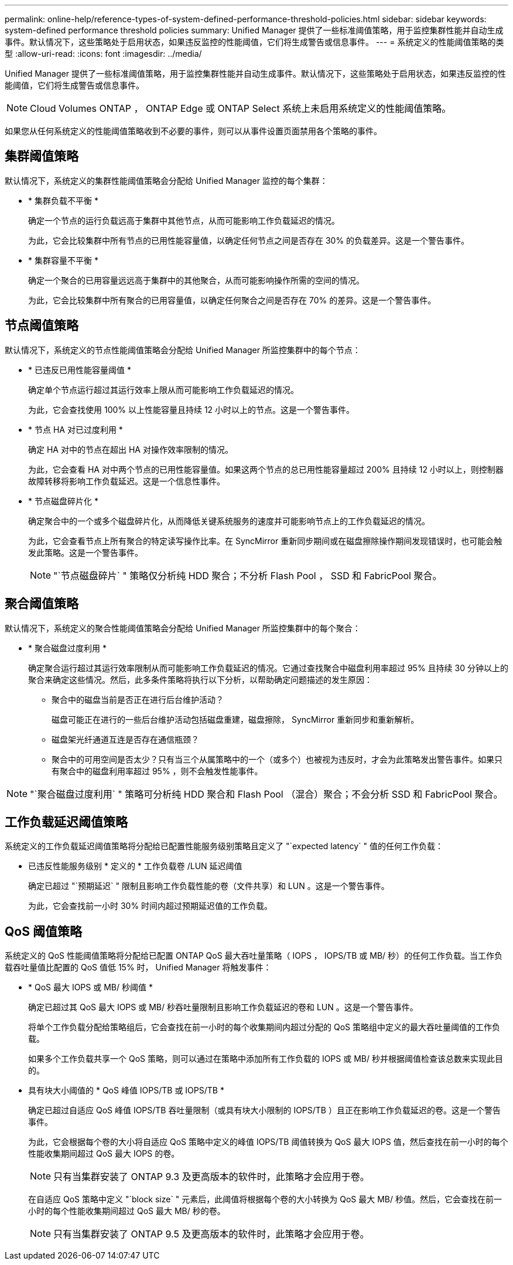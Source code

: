 ---
permalink: online-help/reference-types-of-system-defined-performance-threshold-policies.html 
sidebar: sidebar 
keywords: system-defined performance threshold policies 
summary: Unified Manager 提供了一些标准阈值策略，用于监控集群性能并自动生成事件。默认情况下，这些策略处于启用状态，如果违反监控的性能阈值，它们将生成警告或信息事件。 
---
= 系统定义的性能阈值策略的类型
:allow-uri-read: 
:icons: font
:imagesdir: ../media/


[role="lead"]
Unified Manager 提供了一些标准阈值策略，用于监控集群性能并自动生成事件。默认情况下，这些策略处于启用状态，如果违反监控的性能阈值，它们将生成警告或信息事件。

[NOTE]
====
Cloud Volumes ONTAP ， ONTAP Edge 或 ONTAP Select 系统上未启用系统定义的性能阈值策略。

====
如果您从任何系统定义的性能阈值策略收到不必要的事件，则可以从事件设置页面禁用各个策略的事件。



== 集群阈值策略

默认情况下，系统定义的集群性能阈值策略会分配给 Unified Manager 监控的每个集群：

* * 集群负载不平衡 *
+
确定一个节点的运行负载远高于集群中其他节点，从而可能影响工作负载延迟的情况。

+
为此，它会比较集群中所有节点的已用性能容量值，以确定任何节点之间是否存在 30% 的负载差异。这是一个警告事件。

* * 集群容量不平衡 *
+
确定一个聚合的已用容量远远高于集群中的其他聚合，从而可能影响操作所需的空间的情况。

+
为此，它会比较集群中所有聚合的已用容量值，以确定任何聚合之间是否存在 70% 的差异。这是一个警告事件。





== 节点阈值策略

默认情况下，系统定义的节点性能阈值策略会分配给 Unified Manager 所监控集群中的每个节点：

* * 已违反已用性能容量阈值 *
+
确定单个节点运行超过其运行效率上限从而可能影响工作负载延迟的情况。

+
为此，它会查找使用 100% 以上性能容量且持续 12 小时以上的节点。这是一个警告事件。

* * 节点 HA 对已过度利用 *
+
确定 HA 对中的节点在超出 HA 对操作效率限制的情况。

+
为此，它会查看 HA 对中两个节点的已用性能容量值。如果这两个节点的总已用性能容量超过 200% 且持续 12 小时以上，则控制器故障转移将影响工作负载延迟。这是一个信息性事件。

* * 节点磁盘碎片化 *
+
确定聚合中的一个或多个磁盘碎片化，从而降低关键系统服务的速度并可能影响节点上的工作负载延迟的情况。

+
为此，它会查看节点上所有聚合的特定读写操作比率。在 SyncMirror 重新同步期间或在磁盘擦除操作期间发现错误时，也可能会触发此策略。这是一个警告事件。

+
[NOTE]
====
"`节点磁盘碎片` " 策略仅分析纯 HDD 聚合；不分析 Flash Pool ， SSD 和 FabricPool 聚合。

====




== 聚合阈值策略

默认情况下，系统定义的聚合性能阈值策略会分配给 Unified Manager 所监控集群中的每个聚合：

* * 聚合磁盘过度利用 *
+
确定聚合运行超过其运行效率限制从而可能影响工作负载延迟的情况。它通过查找聚合中磁盘利用率超过 95% 且持续 30 分钟以上的聚合来确定这些情况。然后，此多条件策略将执行以下分析，以帮助确定问题描述的发生原因：

+
** 聚合中的磁盘当前是否正在进行后台维护活动？
+
磁盘可能正在进行的一些后台维护活动包括磁盘重建，磁盘擦除， SyncMirror 重新同步和重新解析。

** 磁盘架光纤通道互连是否存在通信瓶颈？
** 聚合中的可用空间是否太少？只有当三个从属策略中的一个（或多个）也被视为违反时，才会为此策略发出警告事件。如果只有聚合中的磁盘利用率超过 95% ，则不会触发性能事件。




[NOTE]
====
"`聚合磁盘过度利用` " 策略可分析纯 HDD 聚合和 Flash Pool （混合）聚合；不会分析 SSD 和 FabricPool 聚合。

====


== 工作负载延迟阈值策略

系统定义的工作负载延迟阈值策略将分配给已配置性能服务级别策略且定义了 "`expected latency` " 值的任何工作负载：

* 已违反性能服务级别 * 定义的 * 工作负载卷 /LUN 延迟阈值
+
确定已超过 "`预期延迟` " 限制且影响工作负载性能的卷（文件共享）和 LUN 。这是一个警告事件。

+
为此，它会查找前一小时 30% 时间内超过预期延迟值的工作负载。





== QoS 阈值策略

系统定义的 QoS 性能阈值策略将分配给已配置 ONTAP QoS 最大吞吐量策略（ IOPS ， IOPS/TB 或 MB/ 秒）的任何工作负载。当工作负载吞吐量值比配置的 QoS 值低 15% 时， Unified Manager 将触发事件：

* * QoS 最大 IOPS 或 MB/ 秒阈值 *
+
确定已超过其 QoS 最大 IOPS 或 MB/ 秒吞吐量限制且影响工作负载延迟的卷和 LUN 。这是一个警告事件。

+
将单个工作负载分配给策略组后，它会查找在前一小时的每个收集期间内超过分配的 QoS 策略组中定义的最大吞吐量阈值的工作负载。

+
如果多个工作负载共享一个 QoS 策略，则可以通过在策略中添加所有工作负载的 IOPS 或 MB/ 秒并根据阈值检查该总数来实现此目的。

* 具有块大小阈值的 * QoS 峰值 IOPS/TB 或 IOPS/TB *
+
确定已超过自适应 QoS 峰值 IOPS/TB 吞吐量限制（或具有块大小限制的 IOPS/TB ）且正在影响工作负载延迟的卷。这是一个警告事件。

+
为此，它会根据每个卷的大小将自适应 QoS 策略中定义的峰值 IOPS/TB 阈值转换为 QoS 最大 IOPS 值，然后查找在前一小时的每个性能收集期间超过 QoS 最大 IOPS 的卷。

+
[NOTE]
====
只有当集群安装了 ONTAP 9.3 及更高版本的软件时，此策略才会应用于卷。

====
+
在自适应 QoS 策略中定义 "`block size` " 元素后，此阈值将根据每个卷的大小转换为 QoS 最大 MB/ 秒值。然后，它会查找在前一小时的每个性能收集期间超过 QoS 最大 MB/ 秒的卷。

+
[NOTE]
====
只有当集群安装了 ONTAP 9.5 及更高版本的软件时，此策略才会应用于卷。

====

